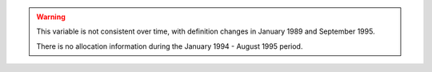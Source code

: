 .. warning::
	This variable is not consistent over time, with definition changes in January 1989 and September 1995.

	There is no allocation information during the January 1994 - August 1995 period.
